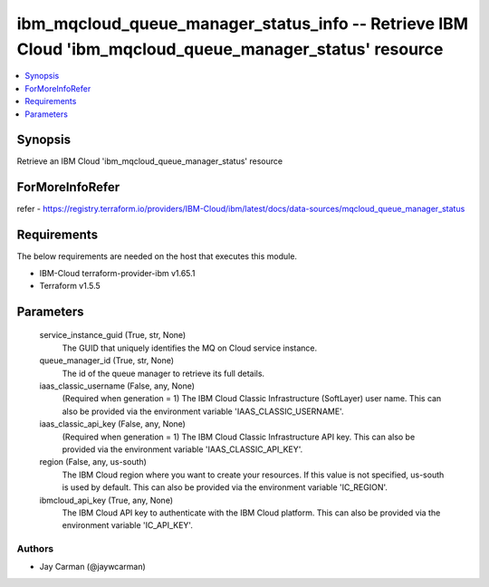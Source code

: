 
ibm_mqcloud_queue_manager_status_info -- Retrieve IBM Cloud 'ibm_mqcloud_queue_manager_status' resource
=======================================================================================================

.. contents::
   :local:
   :depth: 1


Synopsis
--------

Retrieve an IBM Cloud 'ibm_mqcloud_queue_manager_status' resource


ForMoreInfoRefer
----------------
refer - https://registry.terraform.io/providers/IBM-Cloud/ibm/latest/docs/data-sources/mqcloud_queue_manager_status

Requirements
------------
The below requirements are needed on the host that executes this module.

- IBM-Cloud terraform-provider-ibm v1.65.1
- Terraform v1.5.5



Parameters
----------

  service_instance_guid (True, str, None)
    The GUID that uniquely identifies the MQ on Cloud service instance.


  queue_manager_id (True, str, None)
    The id of the queue manager to retrieve its full details.


  iaas_classic_username (False, any, None)
    (Required when generation = 1) The IBM Cloud Classic Infrastructure (SoftLayer) user name. This can also be provided via the environment variable 'IAAS_CLASSIC_USERNAME'.


  iaas_classic_api_key (False, any, None)
    (Required when generation = 1) The IBM Cloud Classic Infrastructure API key. This can also be provided via the environment variable 'IAAS_CLASSIC_API_KEY'.


  region (False, any, us-south)
    The IBM Cloud region where you want to create your resources. If this value is not specified, us-south is used by default. This can also be provided via the environment variable 'IC_REGION'.


  ibmcloud_api_key (True, any, None)
    The IBM Cloud API key to authenticate with the IBM Cloud platform. This can also be provided via the environment variable 'IC_API_KEY'.













Authors
~~~~~~~

- Jay Carman (@jaywcarman)

